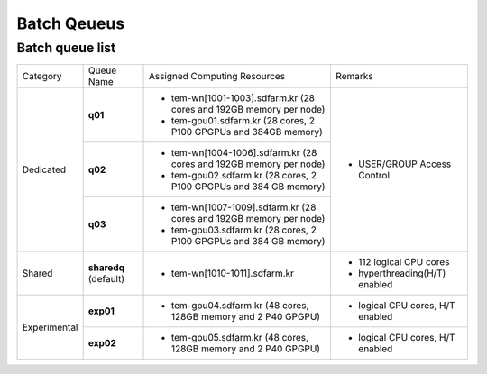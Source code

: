************
Batch Qeueus
************

Batch queue list
================

+--------------+-----------------+--------------------------------------------------------------------+------------------------------------+
| Category     | Queue Name      | Assigned Computing Resources                                       | Remarks                            |
+--------------+-----------------+--------------------------------------------------------------------+------------------------------------+
| Dedicated    | **q01**         | - tem-wn[1001-1003].sdfarm.kr (28 cores and 192GB memory per node) | - USER/GROUP Access Control        |
|              |                 | - tem-gpu01.sdfarm.kr (28 cores, 2 P100 GPGPUs and 384GB memory)   |                                    | 
|              +-----------------+--------------------------------------------------------------------+                                    |
|              | **q02**         | - tem-wn[1004-1006].sdfarm.kr (28 cores and 192GB memory per node) |                                    |
|              |                 | - tem-gpu02.sdfarm.kr (28 cores, 2 P100 GPGPUs and 384 GB memory)  |                                    |
|              +-----------------+--------------------------------------------------------------------+                                    |
|              | **q03**         | - tem-wn[1007-1009].sdfarm.kr (28 cores and 192GB memory per node) |                                    |
|              |                 | - tem-gpu03.sdfarm.kr (28 cores, 2 P100 GPGPUs and 384 GB memory)  |                                    |
+--------------+-----------------+--------------------------------------------------------------------+------------------------------------+
| Shared       | **sharedq**     | - tem-wn[1010-1011].sdfarm.kr                                      | - 112 logical CPU cores            |
|              | (default)       |                                                                    | - hyperthreading(H/T) enabled      |
+--------------+-----------------+--------------------------------------------------------------------+------------------------------------+
| Experimental | **exp01**       | - tem-gpu04.sdfarm.kr (48 cores, 128GB memory and 2 P40 GPGPU)     | - logical CPU cores, H/T enabled   |
|              +-----------------+--------------------------------------------------------------------+------------------------------------+
|              | **exp02**       | - tem-gpu05.sdfarm.kr (48 cores, 128GB memory and 2 P40 GPGPU)     | - logical CPU cores, H/T enabled   |
+--------------+-----------------+--------------------------------------------------------------------+------------------------------------+

